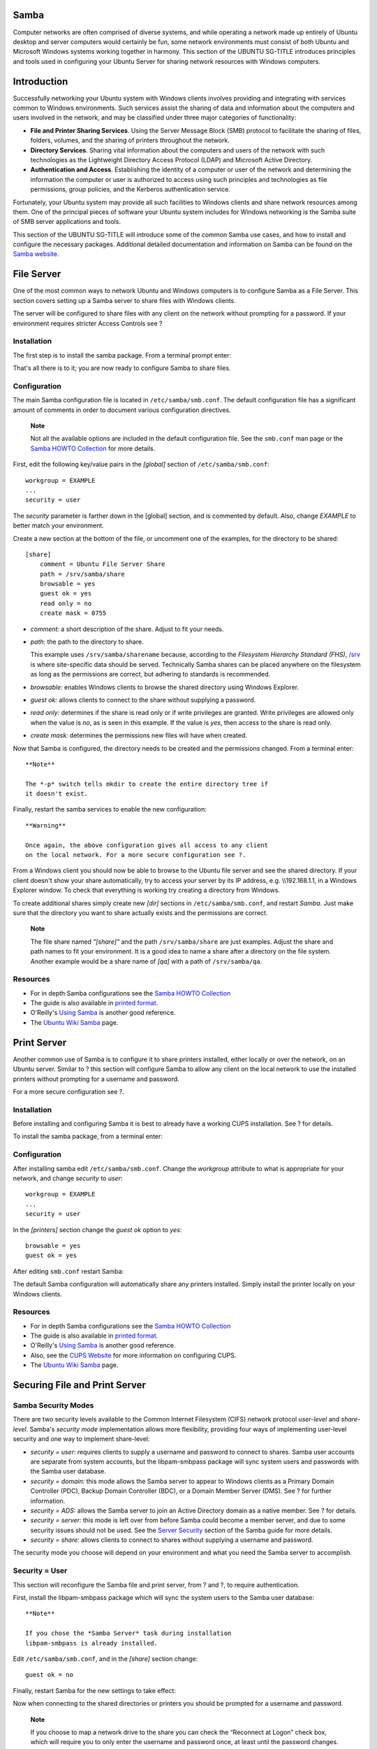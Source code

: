 Samba
=====

Computer networks are often comprised of diverse systems, and while
operating a network made up entirely of Ubuntu desktop and server
computers would certainly be fun, some network environments must consist
of both Ubuntu and Microsoft Windows systems working together in
harmony. This section of the UBUNTU SG-TITLE introduces principles and
tools used in configuring your Ubuntu Server for sharing network
resources with Windows computers.

Introduction
============

Successfully networking your Ubuntu system with Windows clients involves
providing and integrating with services common to Windows environments.
Such services assist the sharing of data and information about the
computers and users involved in the network, and may be classified under
three major categories of functionality:

-  **File and Printer Sharing Services**. Using the Server Message Block
   (SMB) protocol to facilitate the sharing of files, folders, volumes,
   and the sharing of printers throughout the network.

-  **Directory Services**. Sharing vital information about the computers
   and users of the network with such technologies as the Lightweight
   Directory Access Protocol (LDAP) and Microsoft Active Directory.

-  **Authentication and Access**. Establishing the identity of a
   computer or user of the network and determining the information the
   computer or user is authorized to access using such principles and
   technologies as file permissions, group policies, and the Kerberos
   authentication service.

Fortunately, your Ubuntu system may provide all such facilities to
Windows clients and share network resources among them. One of the
principal pieces of software your Ubuntu system includes for Windows
networking is the Samba suite of SMB server applications and tools.

This section of the UBUNTU SG-TITLE will introduce some of the common
Samba use cases, and how to install and configure the necessary
packages. Additional detailed documentation and information on Samba can
be found on the `Samba website <http://www.samba.org>`__.

File Server
===========

One of the most common ways to network Ubuntu and Windows computers is
to configure Samba as a File Server. This section covers setting up a
Samba server to share files with Windows clients.

The server will be configured to share files with any client on the
network without prompting for a password. If your environment requires
stricter Access Controls see ?

Installation
------------

The first step is to install the samba package. From a terminal prompt
enter:

::

That's all there is to it; you are now ready to configure Samba to share
files.

Configuration
-------------

The main Samba configuration file is located in ``/etc/samba/smb.conf``.
The default configuration file has a significant amount of comments in
order to document various configuration directives.

    **Note**

    Not all the available options are included in the default
    configuration file. See the ``smb.conf`` man page or the `Samba
    HOWTO
    Collection <http://samba.org/samba/docs/man/Samba-HOWTO-Collection/>`__
    for more details.

First, edit the following key/value pairs in the *[global]* section of
``/etc/samba/smb.conf``:

::

       workgroup = EXAMPLE
       ...
       security = user

The *security* parameter is farther down in the [global] section, and is
commented by default. Also, change *EXAMPLE* to better match your
environment.

Create a new section at the bottom of the file, or uncomment one of the
examples, for the directory to be shared:

::

    [share]
        comment = Ubuntu File Server Share
        path = /srv/samba/share
        browsable = yes
        guest ok = yes
        read only = no
        create mask = 0755

-  *comment:* a short description of the share. Adjust to fit your
   needs.

-  *path:* the path to the directory to share.

   This example uses ``/srv/samba/sharename`` because, according to the
   *Filesystem Hierarchy Standard (FHS)*,
   `/srv <http://www.pathname.com/fhs/pub/fhs-2.3.html#SRVDATAFORSERVICESPROVIDEDBYSYSTEM>`__
   is where site-specific data should be served. Technically Samba
   shares can be placed anywhere on the filesystem as long as the
   permissions are correct, but adhering to standards is recommended.

-  *browsable:* enables Windows clients to browse the shared directory
   using Windows Explorer.

-  *guest ok:* allows clients to connect to the share without supplying
   a password.

-  *read only:* determines if the share is read only or if write
   privileges are granted. Write privileges are allowed only when the
   value is *no*, as is seen in this example. If the value is *yes*,
   then access to the share is read only.

-  *create mask:* determines the permissions new files will have when
   created.

Now that Samba is configured, the directory needs to be created and the
permissions changed. From a terminal enter:

::


    **Note**

    The *-p* switch tells mkdir to create the entire directory tree if
    it doesn't exist.

Finally, restart the samba services to enable the new configuration:

::


    **Warning**

    Once again, the above configuration gives all access to any client
    on the local network. For a more secure configuration see ?.

From a Windows client you should now be able to browse to the Ubuntu
file server and see the shared directory. If your client doesn't show
your share automatically, try to access your server by its IP address,
e.g. \\\\192.168.1.1, in a Windows Explorer window. To check that
everything is working try creating a directory from Windows.

To create additional shares simply create new *[dir]* sections in
``/etc/samba/smb.conf``, and restart *Samba*. Just make sure that the
directory you want to share actually exists and the permissions are
correct.

    **Note**

    The file share named *"[share]"* and the path ``/srv/samba/share``
    are just examples. Adjust the share and path names to fit your
    environment. It is a good idea to name a share after a directory on
    the file system. Another example would be a share name of *[qa]*
    with a path of ``/srv/samba/qa``.

Resources
---------

-  For in depth Samba configurations see the `Samba HOWTO
   Collection <http://samba.org/samba/docs/man/Samba-HOWTO-Collection/>`__

-  The guide is also available in `printed
   format <http://www.amazon.com/exec/obidos/tg/detail/-/0131882228>`__.

-  O'Reilly's `Using
   Samba <http://www.oreilly.com/catalog/9780596007690/>`__ is another
   good reference.

-  The `Ubuntu Wiki Samba <https://help.ubuntu.com/community/Samba>`__
   page.

Print Server
============

Another common use of Samba is to configure it to share printers
installed, either locally or over the network, on an Ubuntu server.
Similar to ? this section will configure Samba to allow any client on
the local network to use the installed printers without prompting for a
username and password.

For a more secure configuration see ?.

Installation
------------

Before installing and configuring Samba it is best to already have a
working CUPS installation. See ? for details.

To install the samba package, from a terminal enter:

::

Configuration
-------------

After installing samba edit ``/etc/samba/smb.conf``. Change the
*workgroup* attribute to what is appropriate for your network, and
change *security* to *user*:

::

       workgroup = EXAMPLE
       ...
       security = user

In the *[printers]* section change the *guest ok* option to *yes*:

::

       browsable = yes
       guest ok = yes

After editing ``smb.conf`` restart Samba:

::


The default Samba configuration will automatically share any printers
installed. Simply install the printer locally on your Windows clients.

Resources
---------

-  For in depth Samba configurations see the `Samba HOWTO
   Collection <http://samba.org/samba/docs/man/Samba-HOWTO-Collection/>`__

-  The guide is also available in `printed
   format <http://www.amazon.com/exec/obidos/tg/detail/-/0131882228>`__.

-  O'Reilly's `Using
   Samba <http://www.oreilly.com/catalog/9780596007690/>`__ is another
   good reference.

-  Also, see the `CUPS Website <http://www.cups.org/>`__ for more
   information on configuring CUPS.

-  The `Ubuntu Wiki Samba <https://help.ubuntu.com/community/Samba>`__
   page.

Securing File and Print Server
==============================

Samba Security Modes
--------------------

There are two security levels available to the Common Internet
Filesystem (CIFS) network protocol *user-level* and *share-level*.
Samba's *security mode* implementation allows more flexibility,
providing four ways of implementing user-level security and one way to
implement share-level:

-  *security = user:* requires clients to supply a username and password
   to connect to shares. Samba user accounts are separate from system
   accounts, but the libpam-smbpass package will sync system users and
   passwords with the Samba user database.

-  *security = domain:* this mode allows the Samba server to appear to
   Windows clients as a Primary Domain Controller (PDC), Backup Domain
   Controller (BDC), or a Domain Member Server (DMS). See ? for further
   information.

-  *security = ADS:* allows the Samba server to join an Active Directory
   domain as a native member. See ? for details.

-  *security = server:* this mode is left over from before Samba could
   become a member server, and due to some security issues should not be
   used. See the `Server
   Security <http://samba.org/samba/docs/man/Samba-HOWTO-Collection/ServerType.html#id349531>`__
   section of the Samba guide for more details.

-  *security = share:* allows clients to connect to shares without
   supplying a username and password.

The security mode you choose will depend on your environment and what
you need the Samba server to accomplish.

Security = User
---------------

This section will reconfigure the Samba file and print server, from ?
and ?, to require authentication.

First, install the libpam-smbpass package which will sync the system
users to the Samba user database:

::

    **Note**

    If you chose the *Samba Server* task during installation
    libpam-smbpass is already installed.

Edit ``/etc/samba/smb.conf``, and in the *[share]* section change:

::

        guest ok = no

Finally, restart Samba for the new settings to take effect:

::


Now when connecting to the shared directories or printers you should be
prompted for a username and password.

    **Note**

    If you choose to map a network drive to the share you can check the
    “Reconnect at Logon” check box, which will require you to only enter
    the username and password once, at least until the password changes.

Share Security
--------------

There are several options available to increase the security for each
individual shared directory. Using the *[share]* example, this section
will cover some common options.

Groups
~~~~~~

Groups define a collection of computers or users which have a common
level of access to particular network resources and offer a level of
granularity in controlling access to such resources. For example, if a
group *qa* is defined and contains the users *freda*, *danika*, and
*rob* and a second group *support* is defined and consists of users
*danika*, *jeremy*, and *vincent* then certain network resources
configured to allow access by the *qa* group will subsequently enable
access by freda, danika, and rob, but not jeremy or vincent. Since the
user *danika* belongs to both the *qa* and *support* groups, she will be
able to access resources configured for access by both groups, whereas
all other users will have only access to resources explicitly allowing
the group they are part of.

By default Samba looks for the local system groups defined in
``/etc/group`` to determine which users belong to which groups. For more
information on adding and removing users from groups see ?.

When defining groups in the Samba configuration file,
``/etc/samba/smb.conf``, the recognized syntax is to preface the group
name with an "@" symbol. For example, if you wished to define a group
named *sysadmin* in a certain section of the ``/etc/samba/smb.conf``,
you would do so by entering the group name as **@sysadmin**.

File Permissions
~~~~~~~~~~~~~~~~

File Permissions define the explicit rights a computer or user has to a
particular directory, file, or set of files. Such permissions may be
defined by editing the ``/etc/samba/smb.conf`` file and specifying the
explicit permissions of a defined file share.

For example, if you have defined a Samba share called *share* and wish
to give *read-only* permissions to the group of users known as *qa*, but
wanted to allow writing to the share by the group called *sysadmin* and
the user named *vincent*, then you could edit the
``/etc/samba/smb.conf`` file, and add the following entries under the
*[share]* entry:

::

        read list = @qa
        write list = @sysadmin, vincent

Another possible Samba permission is to declare *administrative*
permissions to a particular shared resource. Users having administrative
permissions may read, write, or modify any information contained in the
resource the user has been given explicit administrative permissions to.

For example, if you wanted to give the user *melissa* administrative
permissions to the *share* example, you would edit the
``/etc/samba/smb.conf`` file, and add the following line under the
*[share]* entry:

::

        admin users = melissa

After editing ``/etc/samba/smb.conf``, restart Samba for the changes to
take effect:

::


    **Note**

    For the *read list* and *write list* to work the Samba security mode
    must *not* be set to *security = share*

Now that Samba has been configured to limit which groups have access to
the shared directory, the filesystem permissions need to be updated.

Traditional Linux file permissions do not map well to Windows NT Access
Control Lists (ACLs). Fortunately POSIX ACLs are available on Ubuntu
servers providing more fine grained control. For example, to enable ACLs
on ``/srv`` an EXT3 filesystem, edit ``/etc/fstab`` adding the *acl*
option:

::

    UUID=66bcdd2e-8861-4fb0-b7e4-e61c569fe17d /srv  ext3    noatime,relatime,acl 0       1

Then remount the partition:

::

    **Note**

    The above example assumes ``/srv`` on a separate partition. If
    ``/srv``, or wherever you have configured your share path, is part
    of the ``/`` partition a reboot may be required.

To match the Samba configuration above the *sysadmin* group will be
given read, write, and execute permissions to ``/srv/samba/share``, the
*qa* group will be given read and execute permissions, and the files
will be owned by the username *melissa*. Enter the following in a
terminal:

::



    **Note**

    The setfacl command above gives *execute* permissions to all files
    in the ``/srv/samba/share`` directory, which you may or may not
    want.

Now from a Windows client you should notice the new file permissions are
implemented. See the acl and setfacl man pages for more information on
POSIX ACLs.

Samba AppArmor Profile
----------------------

Ubuntu comes with the AppArmor security module, which provides mandatory
access controls. The default AppArmor profile for Samba will need to be
adapted to your configuration. For more details on using AppArmor see ?.

There are default AppArmor profiles for ``/usr/sbin/smbd`` and
``/usr/sbin/nmbd``, the Samba daemon binaries, as part of the
apparmor-profiles packages. To install the package, from a terminal
prompt enter:

::

    **Note**

    This package contains profiles for several other binaries.

By default the profiles for smbd and nmbd are in *complain* mode
allowing Samba to work without modifying the profile, and only logging
errors. To place the smbd profile into *enforce* mode, and have Samba
work as expected, the profile will need to be modified to reflect any
directories that are shared.

Edit ``/etc/apparmor.d/usr.sbin.smbd`` adding information for *[share]*
from the file server example:

::

      /srv/samba/share/ r,
      /srv/samba/share/** rwkix,

Now place the profile into *enforce* and reload it:

::


You should now be able to read, write, and execute files in the shared
directory as normal, and the smbd binary will have access to only the
configured files and directories. Be sure to add entries for each
directory you configure Samba to share. Also, any errors will be logged
to ``/var/log/syslog``.

Resources
---------

-  For in depth Samba configurations see the `Samba HOWTO
   Collection <http://samba.org/samba/docs/man/Samba-HOWTO-Collection/>`__

-  The guide is also available in `printed
   format <http://www.amazon.com/exec/obidos/tg/detail/-/0131882228>`__.

-  O'Reilly's `Using
   Samba <http://www.oreilly.com/catalog/9780596007690/>`__ is also a
   good reference.

-  `Chapter
   18 <http://samba.org/samba/docs/man/Samba-HOWTO-Collection/securing-samba.html>`__
   of the Samba HOWTO Collection is devoted to security.

-  For more information on Samba and ACLs see the `Samba ACLs
   page <http://samba.org/samba/docs/man/Samba-HOWTO-Collection/AccessControls.html#id397568>`__.

-  The `Ubuntu Wiki Samba <https://help.ubuntu.com/community/Samba>`__
   page.

As a Domain Controller
======================

Although it cannot act as an Active Directory Primary Domain Controller
(PDC), a Samba server can be configured to appear as a Windows NT4-style
domain controller. A major advantage of this configuration is the
ability to centralize user and machine credentials. Samba can also use
multiple backends to store the user information.

Primary Domain Controller
-------------------------

This section covers configuring Samba as a Primary Domain Controller
(PDC) using the default smbpasswd backend.

First, install Samba, and libpam-smbpass to sync the user accounts, by
entering the following in a terminal prompt:

::

Next, configure Samba by editing ``/etc/samba/smb.conf``. The *security*
mode should be set to *user*, and the *workgroup* should relate to your
organization:

::

       workgroup = EXAMPLE
       ...
       security = user

In the commented “Domains” section add or uncomment the following (the
last line has been split to fit the format of this document):

::

       domain logons = yes
       logon path = \\%N\%U\profile
       logon drive = H:
       logon home = \\%N\%U
       logon script = logon.cmd
       add machine script = sudo /usr/sbin/useradd -N -g machines -c Machine -d
             /var/lib/samba -s /bin/false %u

    **Note**

    If you wish to not use *Roaming Profiles* leave the *logon home* and
    *logon path* options commented.

-  *domain logons:* provides the netlogon service causing Samba to act
   as a domain controller.

-  *logon path:* places the user's Windows profile into their home
   directory. It is also possible to configure a *[profiles]* share
   placing all profiles under a single directory.

-  *logon drive:* specifies the home directory local path.

-  *logon home:* specifies the home directory location.

-  *logon script:* determines the script to be run locally once a user
   has logged in. The script needs to be placed in the *[netlogon]*
   share.

-  *add machine script:* a script that will automatically create the
   *Machine Trust Account* needed for a workstation to join the domain.

   In this example the *machines* group will need to be created using
   the addgroup utility see ? for details.

Uncomment the *[homes]* share to allow the *logon home* to be mapped:

::

    [homes]
       comment = Home Directories
       browseable = no
       read only = no
       create mask = 0700
       directory mask = 0700
       valid users = %S

When configured as a domain controller a *[netlogon]* share needs to be
configured. To enable the share, uncomment:

::

    [netlogon]
       comment = Network Logon Service
       path = /srv/samba/netlogon
       guest ok = yes
       read only = yes
       share modes = no

    **Note**

    The original *netlogon* share path is ``/home/samba/netlogon``, but
    according to the Filesystem Hierarchy Standard (FHS),
    `/srv <http://www.pathname.com/fhs/pub/fhs-2.3.html#SRVDATAFORSERVICESPROVIDEDBYSYSTEM>`__
    is the correct location for site-specific data provided by the
    system.

Now create the ``netlogon`` directory, and an empty (for now)
``logon.cmd`` script file:

::


You can enter any normal Windows logon script commands in ``logon.cmd``
to customize the client's environment.

Restart Samba to enable the new domain controller:

::


Lastly, there are a few additional commands needed to setup the
appropriate rights.

With *root* being disabled by default, in order to join a workstation to
the domain, a system group needs to be mapped to the Windows *Domain
Admins* group. Using the net utility, from a terminal enter:

::

    **Note**

    Change *sysadmin* to whichever group you prefer. Also, the user used
    to join the domain needs to be a member of the *sysadmin* group, as
    well as a member of the system *admin* group. The *admin* group
    allows sudo use.

    If the user does not have Samba credentials yet, you can add them
    with the smbpasswd utility, change the *sysadmin* username
    appropriately:

    ::

Also, rights need to be explicitly provided to the *Domain Admins* group
to allow the *add machine script* (and other admin functions) to work.
This is achieved by executing:

::

You should now be able to join Windows clients to the Domain in the same
manner as joining them to an NT4 domain running on a Windows server.

Backup Domain Controller
------------------------

With a Primary Domain Controller (PDC) on the network it is best to have
a Backup Domain Controller (BDC) as well. This will allow clients to
authenticate in case the PDC becomes unavailable.

When configuring Samba as a BDC you need a way to sync account
information with the PDC. There are multiple ways of accomplishing this
scp, rsync, or by using LDAP as the *passdb backend*.

Using LDAP is the most robust way to sync account information, because
both domain controllers can use the same information in real time.
However, setting up a LDAP server may be overly complicated for a small
number of user and computer accounts. See ? for details.

First, install samba and libpam-smbpass. From a terminal enter:

::

Now, edit ``/etc/samba/smb.conf`` and uncomment the following in the
*[global]*:

::

       workgroup = EXAMPLE
       ...
       security = user

In the commented *Domains* uncomment or add:

::

       domain logons = yes
       domain master = no

Make sure a user has rights to read the files in ``/var/lib/samba``. For
example, to allow users in the *admin* group to scp the files, enter:

::

Next, sync the user accounts, using scp to copy the ``/var/lib/samba``
directory from the PDC:

::

    **Note**

    Replace *username* with a valid username and *pdc* with the hostname
    or IP Address of your actual PDC.

Finally, restart samba:

::


You can test that your Backup Domain controller is working by stopping
the Samba daemon on the PDC, then trying to login to a Windows client
joined to the domain.

Another thing to keep in mind is if you have configured the *logon home*
option as a directory on the PDC, and the PDC becomes unavailable,
access to the user's *Home* drive will also be unavailable. For this
reason it is best to configure the *logon home* to reside on a separate
file server from the PDC and BDC.

Resources
---------

-  For in depth Samba configurations see the `Samba HOWTO
   Collection <http://samba.org/samba/docs/man/Samba-HOWTO-Collection/>`__

-  The guide is also available in `printed
   format <http://www.amazon.com/exec/obidos/tg/detail/-/0131882228>`__.

-  O'Reilly's `Using
   Samba <http://www.oreilly.com/catalog/9780596007690/>`__ is also a
   good reference.

-  `Chapter
   4 <http://samba.org/samba/docs/man/Samba-HOWTO-Collection/samba-pdc.html>`__
   of the Samba HOWTO Collection explains setting up a Primary Domain
   Controller.

-  `Chapter
   5 <http://us3.samba.org/samba/docs/man/Samba-HOWTO-Collection/samba-bdc.html>`__
   of the Samba HOWTO Collection explains setting up a Backup Domain
   Controller.

-  The `Ubuntu Wiki Samba <https://help.ubuntu.com/community/Samba>`__
   page.

Active Directory Integration
============================

Accessing a Samba Share
-----------------------

Another, use for Samba is to integrate into an existing Windows network.
Once part of an Active Directory domain, Samba can provide file and
print services to AD users.

The simplest way to join an AD domain is to use Likewise-open. For
detailed instructions see the `Likewise Open
documentation <http://www.beyondtrust.com/Technical-Support/Downloads/files/pbiso/Manuals/ubuntu-active-directory.html>`__.

Once part of the Active Directory domain, enter the following command in
the terminal prompt:

::

Next, edit ``/etc/samba/smb.conf`` changing:

::

       workgroup = EXAMPLE
       ...
       security = ads
       realm = EXAMPLE.COM
       ...
       idmap backend = lwopen
       idmap uid = 50-9999999999
       idmap gid = 50-9999999999

Restart samba for the new settings to take effect:

::


You should now be able to access any Samba shares from a Windows client.
However, be sure to give the appropriate AD users or groups access to
the share directory. See ? for more details.

Accessing a Windows Share
-------------------------

Now that the Samba server is part of the Active Directory domain you can
access any Windows server shares:

-  To mount a Windows file share enter the following in a terminal
   prompt:

   ::

   It is also possible to access shares on computers not part of an AD
   domain, but a username and password will need to be provided.

-  To mount the share during boot place an entry in ``/etc/fstab``, for
   example:

   ::

       //192.168.0.5/share /mnt/windows cifs auto,username=steve,password=secret,rw 0        0

-  Another way to copy files from a Windows server is to use the
   smbclient utility. To list the files in a Windows share:

   ::

-  To copy a file from the share, enter:

   ::

   This will copy the ``file.txt`` into the current directory.

-  And to copy a file to the share:

   ::

   This will copy the ``/etc/hosts`` to
   ``//fs01.example.com/share/hosts``.

-  The *-c* option used above allows you to execute the smbclient
   command all at once. This is useful for scripting and minor file
   operations. To enter the *smb: \\>* prompt, a FTP like prompt where
   you can execute normal file and directory commands, simply execute:

   ::

    **Note**

    Replace all instances of *fs01.example.com/share*,
    *//192.168.0.5/share*, *username=steve,password=secret*, and
    *file.txt* with your server's IP, hostname, share name, file name,
    and an actual username and password with rights to the share.

Resources
---------

For more smbclient options see the man page: ``man smbclient``, also
available
`online <http://manpages.ubuntu.com/manpages/&distro-short-codename;/en/man1/smbclient.1.html>`__.

The mount.cifs `man
page <http://manpages.ubuntu.com/manpages/&distro-short-codename;/en/man8/mount.cifs.8.html>`__
is also useful for more detailed information.

The `Ubuntu Wiki Samba <https://help.ubuntu.com/community/Samba>`__
page.
